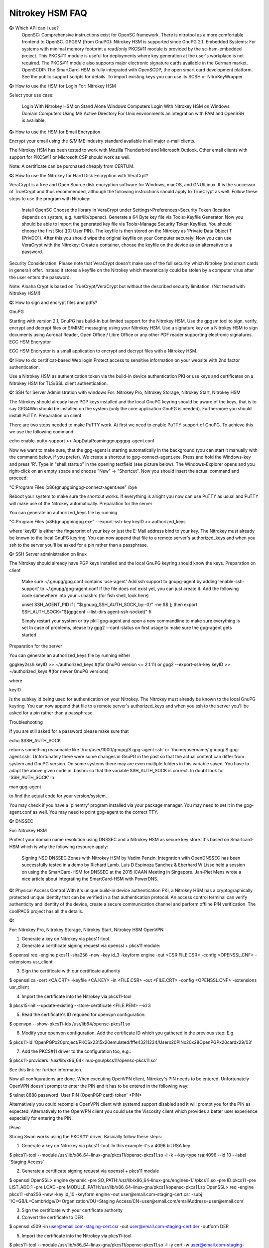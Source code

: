 Nitrokey HSM FAQ
===========

**Q:** Which API can I use?
    OpenSC: Comprehensive instructions exist for OpenSC framework. There is nitrotool as a more comfortable frontend to OpenSC.
    GPGSM (from GnuPG): Nitrokey HSM is supported since GnuPG 2.1.
    Embedded Systems: For systems with minimal memory footprint a read/only PKCS#11 module is provided by the sc-hsm-embedded project.
    This PKCS#11 module is useful for deployments where key generation at the user's workplace is not required. The PKCS#11 module also supports major electronic signature cards available in the German market.
    OpenSCDP: The SmartCard-HSM is fully integrated with OpenSCDP, the open smart card development platform. See the public support scripts for details. To import existing keys you can use its SCSH or NitroKeyWrapper.


**Q:** How to use the HSM for Login
For: Nitrokey HSM

Select your use case:

    Login With Nitrokey HSM on Stand Alone Windows Computers
    Login With Nitrokey HSM on Windows Domain Computers Using MS Active Directory
    For Unix environments an integration with PAM and OpenSSH is available.

**Q:**  How to use the HSM for Email Encryption

Encrypt your email using the S/MIME industry standard available in all major e-mail clients.

The Nitrokey HSM has been tested to work with Mozilla Thunderbird and Microsoft Outlook. Other email clients with support for PKCS#11 or Microsoft CSP should work as well.

Note: A certificate can be purchased cheaply from CERTUM.

**Q:**   How to use the Nitrokey for Hard Disk Encryption with VeraCrpt?

VeraCrypt is a free and Open Source disk encryption software for Windows, macOS, and GNU/Linux. It is the successor of TrueCrypt and thus recommended, although the following instructions should apply to TrueCrypt as well. Follow these steps to use the program with Nitrokey:

    Install OpenSC
    Choose the library in VeraCrypt under Settings>Preferences>Security Token (location depends on system, e.g. /usr/lib/opensc).
    Generate a 64 Byte key file via Tools>Keyfile Generator.
    Now you should be able to import the generated key file via Tools>Manage Security Token Keyfiles. You should choose the first Slot ([0] User PIN). The keyfile is then stored on the Nitrokey as 'Private Data Object 1' (PrivDO1).
    After this you should wipe the original keyfile on your Computer securely!
    Now you can use VeraCrypt with the Nitrokey: Create a container, choose the keyfile on the device as an alternative to a password.

Security Consideration: Please note that VeraCrypt doesn't make use of the full security which Nitrokey (and smart cards in general) offer. Instead it stores a keyfile on the Nitrokey which theoretically could be stolen by a computer virus after the user enters the password.

Note: Aloaha Crypt is based on TrueCrypt/VeraCrypt but without the described security limitation. (Not tested with Nitrokey HSM!)


**Q:** How to sign and encrypt files and pdfs?

GnuPG

Starting with version 2.1, GnuPG has build-in but limited support for the Nitrokey HSM. Use the gpgsm tool to sign, verify, encrypt and decrypt files or S/MIME messaging using your Nitrokey HSM. Use a signature key on a Nitrokey HSM to sign documents using Acrobat Reader, Open Office / Libre Office or any other PDF reader supporting electronic signatures.
ECC HSM Encryptor

ECC HSM Encryptor is a small application to encrypt and decrypt files with a Nitrokey HSM.

**Q:** How to do certificat-based Web login
Protect access to sensitive information on your website with 2nd factor authentication.

Use a Nitrokey HSM as authentication token via the build-in device authentication PKI or use keys and certificates on a Nitrokey HSM for TLS/SSL client authentication.

**Q:** SSH for Server Administration with windows
For: Nitrokey Pro, Nitrokey Storage, Nitrokey Start, Nitrokey HSM

The Nitrokey should already have PGP keys installed and the local GnuPG keyring should be aware of the keys, that is to say GPG4Win should be installed on the system (only the core application GnuPG is needed). Furthermore you should install PuTTY.
Preparation on client

There are two steps needed to make PuTTY work. At first we need to enable PuTTY support of GnuPG. To achieve this we use the following command:

echo enable-putty-support >> AppData\Roaming\gnupg\gpg-agent.conf

Now we want to make sure, that the gpg-agent is starting automatically in the background (you can start it manually with the command below, if you prefer). We create a shortcut to gpg-connect-agent.exe. Press and hold the Windows-key and press 'R'. Type in "shell:startup" in the opening textfield (see picture below). The Windows-Explorer opens and you right-click on an empty space and choose "New" -> "Shortcut". Now you should insert the actual command and proceed:

"C:\Program Files (x86)\gnupg\bin\gpg-connect-agent.exe" /bye



Reboot your system to make sure the shortcut works. If everything is alright you now can use PuTTY as usual and PuTTY will make use of the Nitrokey automatically.
Preparation for the server

You can generate an authorized_keys file by running

"C:\Program Files (x86)\gnupg\bin\gpg.exe" --export-ssh-key keyID >> authorized_keys

where 'keyID' is either the fingerprint of your key or just the E-Mail address bind to your key. The Nitrokey must already be known to the local GnuPG keyring. You can now append that file to a remote server's authorized_keys and when you ssh to the server you'll be asked for a pin rather than a passphrase.

**Q:** SSH Server administration on linux

The Nitrokey should already have PGP keys installed and the local GnuPG keyring should know the keys.
Preparation on client

    Make sure ~/.gnupg/gpg.conf contains 'use-agent'
    Add ssh support to gnupg-agent by adding 'enable-ssh-support' to ~/.gnupg/gpg-agent.conf
    If the file does not exist yet, you can just create it.
    Add the following code somewhere into your ~/.bashrc (for fish shell, look here)
    
    unset SSH_AGENT_PID
    if [ "${gnupg_SSH_AUTH_SOCK_by:-0}" -ne $$ ]; then
    export SSH_AUTH_SOCK="$(gpgconf --list-dirs agent-ssh-socket)"
    fi
    
    Simply restart your system or try pkill gpg-agent and open a new commandline to make sure everything is set
    In case of problems, please try gpg2 --card-status on first usage to make sure the gpg-agent gets started

Preparation for the server

You can generate an authorized_keys file by running either

gpgkey2ssh keyID >> ~/authorized_keys #(for GnuPG version <= 2.1.11) or
gpg2 --export-ssh-key keyID >> ~/authorized_keys #(for newer GnuPG versions)

where

keyID

is the subkey id being used for authentication on your Nitrokey. The Nitrokey must already be known to the local GnuPG keyring. You can now append that file to a remote server's authorized_keys and when you ssh to the server you'll be asked for a pin rather than a passphrase.


Troubleshooting

If you are still asked for a password please make sure that

echo $SSH_AUTH_SOCK

returns something reasonable like '/run/user/1000/gnupg/S.gpg-agent.ssh' or '/home/username/.gnupg/.S.gpg-agent.ssh'. Unfortunately there were some changes in GnuPG in the past so that the actual content can differ from system and GnuPG version. On some systems there may are even multiple folders in this variable saved. You have to adapt the above given code in .bashrc so that the variable SSH_AUTH_SOCK is correct. In doubt look for 'SSH_AUTH_SOCK' in

man gpg-agent

to find the actual code for your version/system.

You may check if you have a 'pinentry' program installed via your package manager. You may need to set it in the gpg-agent.conf as well.
You may need to point gpg-agent to the correct TTY.

**Q:** DNSSEC


For: Nitrokey HSM

Protect your domain name resolution using DNSSEC and a Nitrokey HSM as secure key store. It's based on Smartcard-HSM which is why the following resource apply:

    Signing NSD DNSSEC Zones with Nitrokey HSM by Vadim Penzin.
    Integration with OpenDNSSEC has been successfully tested in a demo by Richard Lamb.
    Luis D Espinoza Sanchez & Eberhard W Lisse held a session on using the SmartCard-HSM for DNSSEC at the 2015 ICAAN Meeting in Singapore.
    Jan-Piet Mens wrote a nice article about integrating the SmartCard-HSM with PowerDNS.


**Q:** Physical Access Control
With it's unique build-in device authentication PKI, a Nitrokey HSM has a cryptographically protected unique identity that can be verified in a fast authentication protocol. An access control terminal can verify authenticity and identity of the device, create a secure communication channel and perform offline PIN verification. The coolPACS project has all the details.

**Q:**

For: Nitrokey Pro, Nitrokey Storage, Nitrokey Start, Nitrokey HSM
OpenVPN

1. Generate a key on Nitrokey via pkcs11-tool.

2. Generate a certificate signing request via openssl + pkcs11 module:

$ openssl req -engine pkcs11 -sha256 -new -key id_3 -keyform engine -out <CSR FILE.CSR> -config <OPENSSL.CNF> -extensions usr_client

3. Sign the certificate with our certificate authority

$ openssl ca -cert <CA.CRT> -keyfile <CA.KEY> -in <FILE.CSR> -out <FILE.CRT> -config <OPENSSL.CNF> -extensions usr_client

4. Import  the certificate into the Nitrokey via pkcs11-tool

$ pkcs15-init --update-existing --store-certificate <FILE.PEM> --id 3

5. Read the certificate's ID required for openvpn configuration:

$ openvpn --show-pkcs11-ids /usr/lib64/opensc-pkcs11.so

6. Modify your openvpn configuration. Add the certificate ID which you gathered in the previous step: E.g.

$ pkcs11-id 'OpenPGP\x20project/PKCS\x2315\x20emulated/fffe43211234/User\x20PIN\x20\x28OpenPGP\x20card\x29/03'

7. Add the PKCS#11 driver to the configuration too, e.g.:

$ pkcs11-providers '/usr/lib/x86_64-linux-gnu/pkcs11/opensc-pkcs11.so'

See this link for further information.

 

Now all configurations are done. When executing OpenVPN client, Nitrokey's PIN needs to be entered. Unfortunately OpenVPN doesn't prompt to enter the PIN and it has to be entered in the following way:

$ telnet 8888 password 'User PIN (OpenPGP card) token' <PIN>

Alternatively you could recompile OpenVPN client with systemd support disabled and it will prompt you for the PIN as expected. Alternatively to the OpenVPN client you could use the Viscosity client which provides a better user experience especially for entering the PIN.


IPsec

Strong Swan works using the PKCS#11 driver. Basically follow these steps:

1. Generate a key on Nitrokey via pkcs11-tool. In this example it's a 4096 bit RSA key.

$ pkcs11-tool --module /usr/lib/x86_64-linux-gnu/pkcs11/opensc-pkcs11.so -l -k --key-type rsa:4096 --id 10 --label 'Staging Access'

2. Generate a certificate signing request via openssl + pkcs11 module

$ openssl
OpenSSL> engine dynamic -pre SO_PATH:/usr/lib/x86_64-linux-gnu/engines-1.1/pkcs11.so -pre ID:pkcs11 -pre LIST_ADD:1 -pre LOAD -pre MODULE_PATH:/usr/lib/x86_64-linux-gnu/pkcs11/opensc-pkcs11.so
OpenSSL> req -engine pkcs11 -sha256 -new -key id_10 -keyform engine -out user@email.com-staging-cert.csr -subj '/C=GB/L=Cambridge/O=Organization/OU=Staging Access/CN=user@email.com/emailAddress=user@email.com'

3. Sign the certificate with your certificate authority

4. Convert the certificate to DER

$ openssl x509 -in user@email.com-staging-cert.csr -out user@email.com-staging-cert.der -outform DER

5. Import  the certificate into the Nitrokey via pkcs11-tool

$ pkcs11-tool --module /usr/lib/x86_64-linux-gnu/pkcs11/opensc-pkcs11.so -l -y cert -w user@email.com-staging-cert.der --id 10 --label 'Staging Access'

6. Configure Strongswan to load opensc-pkcs11 module then to load the certificate on Nitrokey. Edit /etc/strongswan.d/charon/pkcs11.conf and add the following module:

    modules {
        Nitrokey {
            path = /usr/lib/x86_64-linux-gnu/pkcs11/opensc-pkcs11.so
        }
    }

7. Initiate the VPN connection via IPSec/Strongswan, then prompt for Nitrokey PIN

8. VPN is now connected
Stunnel

Stunnel works as an SSL encryption wrapper between remote client and local (inetd-startable) or remote server. It can be used to add SSL functionality to commonly used inetd daemons like POP2, POP3, and IMAP servers without any changes in the programs' code.

Stunnel is able to load OpenSC PKCS#11 engine using this configuration:

engine=dynamic
engineCtrl=SO_PATH:/usr/lib/opensc/engine_pkcs11.so
engineCtrl=ID:pkcs11
engineCtrl=LIST_ADD:1
engineCtrl=LOAD
engineCtrl=MODULE_PATH:/usr/lib/pkcs11/opensc-pkcs11.so
engineCtrl=INIT

[service]
engineNum=1
key=id_45


**Q:** 

  PKI / Certificate Authority (CA)

**Q:** Secret Management and Cloud Infrastructure

An approach to secure keys for Hashicorp Vault/Bank-Vault on a Nitrokey HSM can be found at banzaicloud.com.

**Q:** How to do N-of-m Schemes

The Nitrokey HSM 2 supports two different n-of-m schemes - one for secure sharing of key material/passwords and one for public key authentication to control the access to the device. Please see this blog post for more detailed information.
N-of-m for DKEK Shares

This feature can be used with OpenSC as described here. The general approach is seen in the videos below (external links).

Nitrokey HSM's Secure Key Backup and Restore:

Screencast

Nitrokey HSM's M-of-N Threshold Scheme:

screencast
N-of-m for public key authentication

So far n-of-m authentication is only supported in OpenSCDP. The blog post gives an overview and a how-to here (CDN access required) is shown the process step by step in the Smart Card Shell. For OpenSC there is a ticket to get that integrated.

n-of-m authentication is also supported in the PKI-as-a-Service Portal for locally and remote connected HSMs. The PKI-as-a-Service Portal is based on OpenSCDP.

**Q:** How to safe Cryptocurrences in the Nitrokey HSM


    J.v.d.Bosch wrote a simple, free python program to secure the private key of a Bitcoin wallet in a HSM. See here for further information.
    Using the HSM in an Ethereum PoA Chain.
    Tezos has been reported to work with Nitrokey HSM.

**Q:** How to use the True Random Number Generator?
Nitrokey HSM can be used with Botan and TokenTools by using OpenSC as a PKCS#11 driver.

OpenSSL can't use Nitrokey HSM's RNG directly because engine-pkcs11 doesn't contain a mapping for OpenSSL to C_GenerateRandom.

**Q:** What can I use for development and integration?

    se OpenSC's commandline tools
    If your application has a PKCS#11 interface, use OpenSC's PKCS#11 driver. Depending on your Linux distribution, the PKCS driver may may be located at /usr/lib/x86_64-linux-gnu/opensc-pkcs11.so for example.
        Alternatively to OpenSC, you might use sc-hsm-embedded PKCS#11 and CSP-Minidriver Module.
    In case you use Java, you find a JCE Provider as part of Smart Card Shell.
    You can find information about the m-of-n scheme here.
    Secure Messaging can be used with the JCE provider.
    Please register at the CardContact Developer Network to get access to the user manual and further tools. You can also request the manual from us.
    Smart card forwarding with Fedora
    A user generated tool on GitHub to provide an easy frontend to OpenSCs toolset - nitrotool
    A forum post describes the procedure to sign executables with a key stored on HSM on Windows.

Key Use Counter

The Key Use Counter is displayed in the Key Manager of the Smart Card Shell. At the moment you can only set it with a script (SmartCardHSMKeySpecGenerator.prototype.setKeyUseCounter in the class scsh/sc-hsm/SmartCardHSM.js).

In our PKCS#11 module there is a proprietary attribute CKA_SC_HSM_KEY_USE_COUNTER with the key use of the C_GenerateKeyPair counter can be set. The attribute can then also be set for a key can be queried.

In OCF and the JCE Provider, the Key Use Counter can be queried with SmartCardHSMKey.getUseCounter() and confirm with SmartCardHSMKeySpec.setKeyUseCounter() can be set.